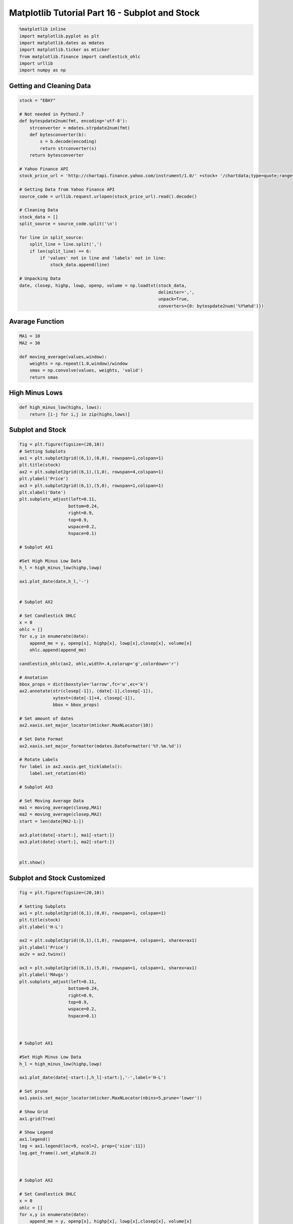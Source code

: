 
Matplotlib Tutorial Part 16 - Subplot and Stock
===============================================

.. code:: ipython3

    %matplotlib inline
    import matplotlib.pyplot as plt
    import matplotlib.dates as mdates
    import matplotlib.ticker as mticker
    from matplotlib.finance import candlestick_ohlc
    import urllib
    import numpy as np

Getting and Cleaning Data
-------------------------

.. code:: ipython3

    stock = "EBAY"
    
    # Not needed in Python2.7
    def bytespdate2num(fmt, encoding='utf-8'):
        strconverter = mdates.strpdate2num(fmt)
        def bytesconverter(b):
            s = b.decode(encoding)
            return strconverter(s)
        return bytesconverter
    
    # Yahoo Finance API
    stock_price_url = 'http://chartapi.finance.yahoo.com/instrument/1.0/' +stock+ '/chartdata;type=quote;range=1y/csv'
    
    # Getting Data from Yahoo Finance API
    source_code = urllib.request.urlopen(stock_price_url).read().decode()
    
    # Cleaning Data
    stock_data = []  
    split_source = source_code.split('\n')
    
    for line in split_source:
        split_line = line.split(',')
        if len(split_line) == 6:
            if 'values' not in line and 'labels' not in line:
                stock_data.append(line)
    
    # Unpacking Data
    date, closep, highp, lowp, openp, volume = np.loadtxt(stock_data,
                                                          delimiter=',',
                                                          unpack=True,
                                                          converters={0: bytespdate2num('%Y%m%d')})

Avarage Function
----------------

.. code:: ipython3

    MA1 = 10
    MA2 = 30
    
    def moving_average(values,window):
        weights = np.repeat(1.0,window)/window
        smas = np.convolve(values, weights, 'valid')
        return smas

High Minus Lows
---------------

.. code:: ipython3

    def high_minus_low(highs, lows):
        return [i-j for i,j in zip(highs,lows)]

Subplot and Stock
-----------------

.. code:: ipython3

    fig = plt.figure(figsize=(20,10))
    # Setting Subplots
    ax1 = plt.subplot2grid((6,1),(0,0), rowspan=1,colspan=1)
    plt.title(stock)
    ax2 = plt.subplot2grid((6,1),(1,0), rowspan=4,colspan=1)
    plt.ylabel('Price')
    ax3 = plt.subplot2grid((6,1),(5,0), rowspan=1,colspan=1)
    plt.xlabel('Date')
    plt.subplots_adjust(left=0.11,
                       bottom=0.24,
                       right=0.9,
                       top=0.9,
                       wspace=0.2,
                       hspace=0.1)
    
    # Subplot AX1
    
    #Set High Minus Low Data
    h_l = high_minus_low(highp,lowp)
    
    ax1.plot_date(date,h_l,'-')
    
    
    # Subplot AX2
    
    # Set Candlestick OHLC
    x = 0
    ohlc = []
    for x,y in enumerate(date):
        append_me = y, openp[x], highp[x], lowp[x],closep[x], volume[x]
        ohlc.append(append_me)
    
    candlestick_ohlc(ax2, ohlc,width=.4,colorup='g',colordown='r')
    
    # Anotation
    bbox_props = dict(boxstyle='larrow',fc='w',ec='k')
    ax2.annotate(str(closep[-1]), (date[-1],closep[-1]), 
                 xytext=(date[-1]+4, closep[-1]),
                 bbox = bbox_props)
    
    # Set amount of dates
    ax2.xaxis.set_major_locator(mticker.MaxNLocator(10))
    
    # Set Date Format
    ax2.xaxis.set_major_formatter(mdates.DateFormatter('%Y.%m.%d'))
    
    # Rotate Labels
    for label in ax2.xaxis.get_ticklabels():
        label.set_rotation(45)
    
    # Subplot AX3
    
    # Set Moving Average Data    
    ma1 = moving_average(closep,MA1)
    ma2 = moving_average(closep,MA2)
    start = len(date[MA2-1:])
    
    ax3.plot(date[-start:], ma1[-start:])
    ax3.plot(date[-start:], ma2[-start:])
    
    
    plt.show()



.. image:: Matplotlib%20Tutorial%20Part%2016%20-%20Subplot%20and%20Stock_files%5CMatplotlib%20Tutorial%20Part%2016%20-%20Subplot%20and%20Stock_9_0.png


Subplot and Stock Customized
----------------------------

.. code:: ipython3

    fig = plt.figure(figsize=(20,10))
    
    # Setting Subplots
    ax1 = plt.subplot2grid((6,1),(0,0), rowspan=1, colspan=1)
    plt.title(stock)
    plt.ylabel('H-L')
    
    ax2 = plt.subplot2grid((6,1),(1,0), rowspan=4, colspan=1, sharex=ax1)
    plt.ylabel('Price')
    ax2v = ax2.twinx()
    
    ax3 = plt.subplot2grid((6,1),(5,0), rowspan=1, colspan=1, sharex=ax1)
    plt.ylabel('MAvgs')
    plt.subplots_adjust(left=0.11,
                       bottom=0.24,
                       right=0.9,
                       top=0.9,
                       wspace=0.2,
                       hspace=0.1)
    
    
    
    # Subplot AX1
    
    #Set High Minus Low Data
    h_l = high_minus_low(highp,lowp)
    
    ax1.plot_date(date[-start:],h_l[-start:],'-',label='H-L')
    
    # Set prune
    ax1.yaxis.set_major_locator(mticker.MaxNLocator(nbins=5,prune='lower'))
    
    # Show Grid
    ax1.grid(True)
    
    # Show Legend
    ax1.legend()
    leg = ax1.legend(loc=9, ncol=2, prop={'size':11})
    leg.get_frame().set_alpha(0.2)
    
    
    
    # Subplot AX2
    
    # Set Candlestick OHLC
    x = 0
    ohlc = []
    for x,y in enumerate(date):
        append_me = y, openp[x], highp[x], lowp[x],closep[x], volume[x]
        ohlc.append(append_me)
    
    candlestick_ohlc(ax2, ohlc[-start:],width=.4,colorup='g',colordown='r')
    
    # Anotation
    bbox_props = dict(boxstyle='larrow',fc='w',ec='k')
    ax2.annotate(str(closep[-1]), (date[-1],closep[-1]), 
                 xytext=(date[-1]+4, closep[-1]),
                 bbox = bbox_props)
    
    # Set prune
    ax2.yaxis.set_major_locator(mticker.MaxNLocator(nbins=7,prune='upper'))
    
    # Show Grid
    ax2.grid(True)
    
    
    # Adding volume
    ax2v.plot([],[],label='Volume',color='#0079a3',alpha=.2,linewidth=4)
    ax2v.fill_between(date[-start:], 0, volume[-start:], 
                      facecolor='#0079a3',
                     alpha=.2)
    
    ax2v.axes.yaxis.set_ticklabels([])
    ax2v.grid(False)
    
    ax2v.set_ylim(0,3*volume.max())
    
    # Show Legend
    ax2v.legend()
    leg = ax2v.legend(loc=9, ncol=2, prop={'size':11})
    leg.get_frame().set_alpha(0.2)
    
    
    
    # Subplot AX3
    
    # Set Moving Average Data    
    ma1 = moving_average(closep,MA1)
    ma2 = moving_average(closep,MA2)
    start = len(date[MA2-1:])
    
    ax3.plot(date[-start:], ma1[-start:], linewidth=1,color='g', label=str(MA1)+'MA')
    ax3.plot(date[-start:], ma2[-start:], linewidth=1,color='r', label=str(MA2)+'MA')
    
    # Add Fills
    bad = ma1[-start:] < ma2[-start:]
    ax3.fill_between(date[-start:], ma2[-start:], ma1[-start:], 
                     where=(bad),
                     facecolor='r',
                     edgecolor='r',
                     alpha=.2)
    good =ma1[-start:] > ma2[-start:]
    ax3.fill_between(date[-start:], ma2[-start:], ma1[-start:], 
                     where=(good),
                     facecolor='g',
                     edgecolor='g',
                     alpha=.2)
    
    # Set amount of dates
    ax3.xaxis.set_major_locator(mticker.MaxNLocator(10))
    
    # Set Date Format
    ax3.xaxis.set_major_formatter(mdates.DateFormatter('%Y.%m.%d'))
    
    # Rotate Labels
    for label in ax3.xaxis.get_ticklabels():
        label.set_rotation(45)
    
    
    # Set prune
    ax3.yaxis.set_major_locator(mticker.MaxNLocator(nbins=5,prune='upper'))
    
    # Show Grid
    ax3.grid(True)
    
    # Show Legend
    ax3.legend()
    leg = ax3.legend(loc=9, ncol=2, prop={'size':11})
    leg.get_frame().set_alpha(0.2)
    
    #Remove Axis Labels
    plt.setp(ax1.get_xticklabels(),visible=False)
    plt.setp(ax2.get_xticklabels(),visible=False)
    
    
    plt.show()



.. image:: Matplotlib%20Tutorial%20Part%2016%20-%20Subplot%20and%20Stock_files%5CMatplotlib%20Tutorial%20Part%2016%20-%20Subplot%20and%20Stock_11_0.png

